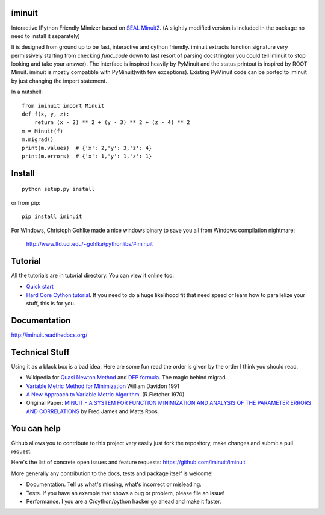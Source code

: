 .. -*- mode: rst -*-

.. image:: https://img.shields.io/travis/iminuit/iminuit.svg
   :target: https://travis-ci.org/iminuit/iminuit
.. image:: https://img.shields.io/pypi/v/iminuit.svg
   :target: https://pypi.python.org/pypi/iminuit
.. image:: https://img.shields.io/pypi/dm/iminuit.svg
   :target: https://pypi.python.org/pypi/iminuit

iminuit
-------

Interactive IPython Friendly Mimizer based on
`SEAL Minuit2 <http://seal.web.cern.ch/seal/work-packages/mathlibs/minuit/release/download.html>`_.
(A slightly modified version is included in the package no need to install it separately)

It is designed from ground up to be fast, interactive and cython friendly. iminuit
extracts function signature very permissively starting from checking *func_code*
down to last resort of parsing docstring(or you could tell iminuit to stop looking
and take your answer). The interface is inspired heavily
by PyMinuit and the status printout is inspired by ROOT Minuit. iminuit is
mostly compatible with PyMinuit(with few exceptions). Existing PyMinuit
code can be ported to iminuit by just changing the import statement.

In a nutshell::

    from iminuit import Minuit
    def f(x, y, z):
        return (x - 2) ** 2 + (y - 3) ** 2 + (z - 4) ** 2
    m = Minuit(f)
    m.migrad()
    print(m.values)  # {'x': 2,'y': 3,'z': 4}
    print(m.errors)  # {'x': 1,'y': 1,'z': 1}

Install
-------

::

    python setup.py install

or from pip::

    pip install iminuit

For Windows, Christoph Gohlke made a nice windows binary to save you all from Windows compilation nightmare:

   `http://www.lfd.uci.edu/~gohlke/pythonlibs/#iminuit <http://www.lfd.uci.edu/~gohlke/pythonlibs/#iminuit>`_

Tutorial
--------

All the tutorials are in tutorial directory. You can view it online too.

- `Quick start <http://nbviewer.ipython.org/urls/raw.github.com/iminuit/iminuit/master/tutorial/tutorial.ipynb>`_
- `Hard Core Cython tutorial <http://nbviewer.ipython.org/urls/raw.github.com/iminuit/iminuit/master/tutorial/hard-core-tutorial.ipynb>`_.
  If you need to do a huge likelihood fit that need speed or learn how to
  parallelize your stuff, this is for you.


Documentation
-------------

http://iminuit.readthedocs.org/

Technical Stuff
---------------

Using it as a black box is a bad idea. Here are some fun read the order is given
by the order I think you should read.

* Wikipedia for `Quasi Newton Method <http://en.wikipedia.org/wiki/Quasi-Newton_method>`_ and
  `DFP formula <http://en.wikipedia.org/wiki/Davidon-Fletcher-Powell_formula>`_.
  The magic behind migrad.
* `Variable Metric Method for Minimization <http://www.ii.uib.no/~lennart/drgrad/Davidon1991.pdf>`_ William Davidon 1991
* `A New Approach to Variable Metric Algorithm. <http://comjnl.oxfordjournals.org/content/13/3/317.full.pdf+html>`_ (R.Fletcher 1970)
* Original Paper: `MINUIT - A SYSTEM FOR FUNCTION MINIMIZATION AND ANALYSIS OF THE PARAMETER ERRORS AND CORRELATIONS <http://citeseerx.ist.psu.edu/viewdoc/download?doi=10.1.1.158.9157&rep=rep1&type=pdf>`_ by Fred James and Matts Roos.

You can help
------------

Github allows you to contribute to this project very easily just fork the
repository, make changes and submit a pull request.

Here's the list of concrete open issues and feature requests:
https://github.com/iminuit/iminuit

More generally any contribution to the docs, tests and package itself is welcome!

* Documentation. Tell us what's missing, what's incorrect or misleading.
* Tests. If you have an example that shows a bug or problem, please file an issue!
* Performance. I you are a C/cython/python hacker go ahead and make it faster.
